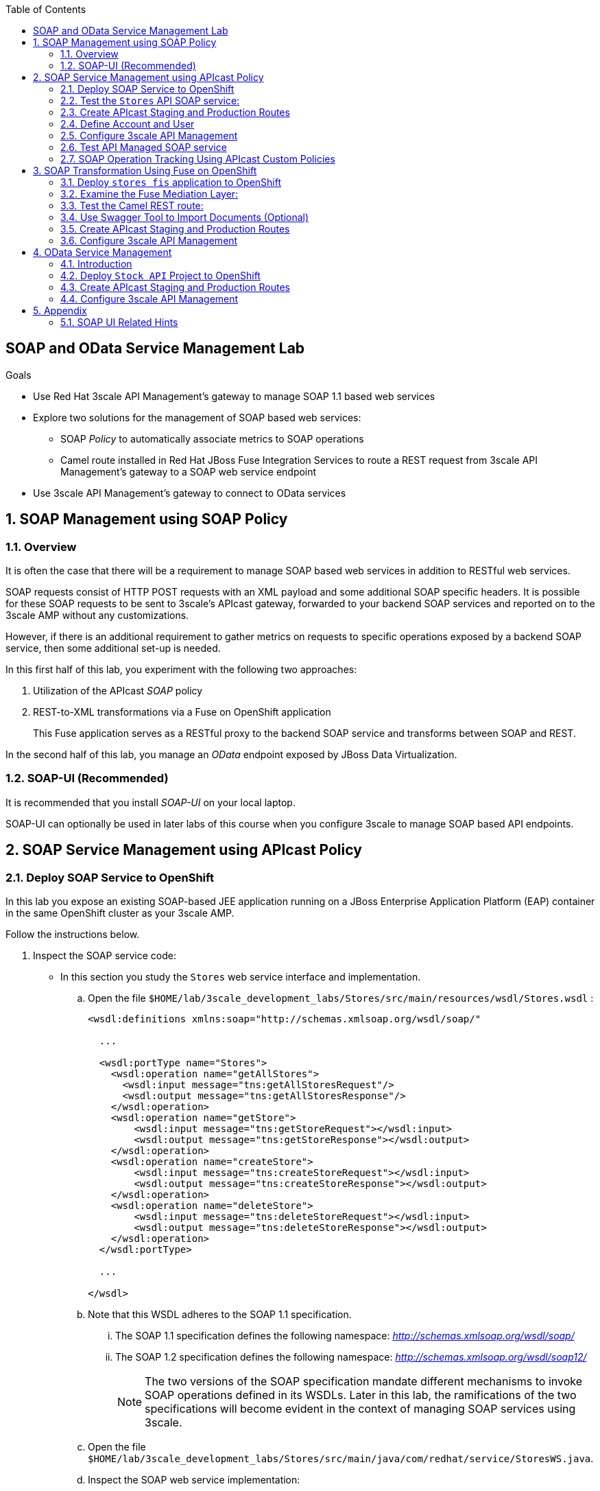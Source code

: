 :scrollbar:
:data-uri:
:toc2:
:linkattrs:


== SOAP and OData Service Management Lab

.Goals

* Use Red Hat 3scale API Management's gateway to manage SOAP 1.1 based web services
* Explore two solutions for the management of SOAP based web services:
** SOAP _Policy_ to automatically associate metrics to SOAP operations
** Camel route installed in Red Hat JBoss Fuse Integration Services to route a REST request from 3scale API Management's gateway to a SOAP web service endpoint
* Use 3scale API Management's gateway to connect to OData services


:numbered:

== SOAP Management using SOAP Policy

=== Overview

It is often the case that there will be a requirement to manage SOAP based web services in addition to RESTful web services.

SOAP requests consist of HTTP POST requests with an XML payload and some additional SOAP specific headers.
It is possible for these SOAP requests to be sent to 3scale's APIcast gateway, forwarded to your backend SOAP services and reported on to the 3scale AMP without any customizations.

However, if there is an additional requirement to gather metrics on requests to specific operations exposed by a backend SOAP service, then some additional set-up is needed.

In this first half of this lab, you experiment with the following two approaches:

. Utilization of the APIcast _SOAP_ policy
. REST-to-XML transformations via a Fuse on OpenShift application
+
This Fuse application serves as a RESTful proxy to the backend SOAP service and transforms between SOAP and REST.

In the second half of this lab, you manage an _OData_ endpoint exposed by JBoss Data Virtualization.

=== SOAP-UI (Recommended)

It is recommended that you install _SOAP-UI_ on your local laptop.

SOAP-UI can optionally be used in later labs of this course when you configure 3scale to manage SOAP based API endpoints.

== SOAP Service Management using APIcast Policy

=== Deploy SOAP Service to OpenShift

In this lab you expose an existing SOAP-based JEE application running on a JBoss Enterprise Application Platform (EAP) container in the same OpenShift cluster as your 3scale AMP.

Follow the instructions below.

. Inspect the SOAP service code:

* In this section you study the `Stores` web service interface and implementation.

.. Open the file `$HOME/lab/3scale_development_labs/Stores/src/main/resources/wsdl/Stores.wsdl`  :
+
[source,xml]
-----
<wsdl:definitions xmlns:soap="http://schemas.xmlsoap.org/wsdl/soap/"

  ...

  <wsdl:portType name="Stores">
    <wsdl:operation name="getAllStores">
      <wsdl:input message="tns:getAllStoresRequest"/>
      <wsdl:output message="tns:getAllStoresResponse"/>
    </wsdl:operation>
    <wsdl:operation name="getStore">
    	<wsdl:input message="tns:getStoreRequest"></wsdl:input>
    	<wsdl:output message="tns:getStoreResponse"></wsdl:output>
    </wsdl:operation>
    <wsdl:operation name="createStore">
    	<wsdl:input message="tns:createStoreRequest"></wsdl:input>
    	<wsdl:output message="tns:createStoreResponse"></wsdl:output>
    </wsdl:operation>
    <wsdl:operation name="deleteStore">
    	<wsdl:input message="tns:deleteStoreRequest"></wsdl:input>
    	<wsdl:output message="tns:deleteStoreResponse"></wsdl:output>
    </wsdl:operation>
  </wsdl:portType>

  ...

</wsdl>
-----

.. Note that this WSDL adheres to the SOAP 1.1 specification.
... The SOAP 1.1 specification defines the following namespace: _http://schemas.xmlsoap.org/wsdl/soap/_
... The SOAP 1.2 specification defines the following namespace: _http://schemas.xmlsoap.org/wsdl/soap12/_
+
NOTE: The two versions of the SOAP specification mandate different mechanisms to invoke SOAP operations defined in its WSDLs.
Later in this lab, the ramifications of the two specifications will become evident in the context of managing SOAP services using 3scale.

.. Open the file `$HOME/lab/3scale_development_labs/Stores/src/main/java/com/redhat/service/StoresWS.java`.
.. Inspect the SOAP web service implementation:
+
[source,java]
-----
@WebService(endpointInterface="com.redhat.service.Stores")
public class StoresWS implements Stores {

        @Inject
        StoreDao storeDAO;

        @Override
        public String createStore(Store store) {
                store = new Store(store.getStoreName(),store.getStoreLat(),store.getStoreLong());
                storeDAO.createStore(store);
                return "Store ID:" + store.getStoreID() + " CREATED";
        }

        @Override
        public String deleteStore(int storeID) {
                storeDAO.deleteStore(storeID);
                return "Store ID: " + storeID + " DELETED";
        }

        @Override
        public Store getStore(int storeID) {
                return storeDAO.getStoreById(storeID);
        }

        @Override
        public StoresType getAllStores() {
                StoresType st = new StoresType();
                st.store = storeDAO.getAll();
                return st;
        }

}
-----

* This service can be deployed on JBoss EAP and hosted on your shared OpenShift environment.

. Deploy the `Stores` web service to OpenShift:

.. Create a new project for your Stores API business service applications:
+
-----
$ oc new-project $OCP_USERNAME-stores-api \
     --display-name="$OCP_USERNAME Stores API" \
     --description="Stores API SOAP Services"
-----

.. If you are not already there, change to this new project:
+
-----
$ oc project $OCP_USERNAME-stores-api
-----
+
.. Import the `stores-api` template into your OpenShift environment:
+
-----
$ oc create -f $HOME/lab/3scale_development_labs/templates/stores-api.json
-----

.. Create the new application using the `stores-api` template:
+
-----
$ oc new-app --template=stores-soap --param HOSTNAME_HTTP=stores-api-$OCP_USERNAME.$OCP_WILDCARD_DOMAIN
-----

.. Wait a few minutes for the SOAP service to be deployed and for pods to be started, and then run this command:
+
-----
$ oc get pods
NAME                  READY     STATUS      RESTARTS   AGE
stores-soap-1-jnjrb   1/1       Running     0          2m
storesdb-1-6z5lx      1/1       Running     0          12m
-----


=== Test the `Stores` API SOAP service:

.. Using the _curl_ utility:
+
At the command line, view the WSDL exposed by the Stores service:
+
-----
$ curl -v http://`oc get route stores-soap -o template --template {{.spec.host}} -n $OCP_USERNAME-stores-api `/StoresWS?wsdl
-----

.. Using a browser:
+
NOTE:  There is a known bug with the rendering of WSDLs in recent versions of Firefox.

... Execute the following to determine the URL to the WSDL of your new _Stores_ SOAP service:
+
-----
$ echo -en "\n\nhttp://`oc get route stores-soap -o template --template {{.spec.host}} -n $OCP_USERNAME-stores-api `/StoresWS?wsdl\n\n"
-----

... In a web browser, navigate to the Stores WSDL using the previously determined URL:
+
NOTE: You may encounter a blank screen if using Firefox.  If so, switch to Google Chrome.
+
image::images/3scale_amp_stores_api_8.png[]


.. Using _wsdlbrowser.com_

... In a new browser tab or window, open the URL link:http://wsdlbrowser.com["http://wsdlbrowser.com"].
... Provide the URL of the Stores WSDL and click *Browse*.
... Check that the WSDL is imported successfully and that the list of functions is displayed on the page:
+
image::images/3scale_amp_stores_api_9.png[]

... Click *getAllStores* to generate a sample request for the operation, and then click *Call function*.

* Expect a response similar to the following:
+
image::images/3scale_amp_stores_api_11.png[]

=== Create APIcast Staging and Production Routes

Later in this lab, you'll need routes for your staging and production APIcast gateways that are used to proxy traffic to your _Stores_ backend SOAP service.

. Verify that you have gateways in the $GW_PROJECT:
+
-----
$ oc get deploy -n $GW_PROJECT

prod-apicast    1         1         1            1           12m
stage-apicast   1         1         1            1           12m


$ oc get service -n $GW_PROJECT

prod-apicast    ClusterIP   172.30.18.254   <none>        8080/TCP,8090/TCP   1h
stage-apicast   ClusterIP   172.30.47.202   <none>        8080/TCP,8090/TCP   1h
-----

. Create new routes for the Stores API staging and production APIcast:
+
-----
$ oc create route edge stores-soap-policy-staging-route \
  --service=stage-apicast \
  --hostname=stores-soap-staging-apicast-$OCP_USERNAME.$OCP_WILDCARD_DOMAIN \
  -n $GW_PROJECT

$ oc create route edge stores-soap-policy-production-route \
  --service=prod-apicast \
  --hostname=stores-soap-production-apicast-$OCP_USERNAME.$OCP_WILDCARD_DOMAIN \
  -n $GW_PROJECT
-----

TIP: We will be using these routes to be configured as the production and sandbox API endpoints for the Stores SOAP service.

=== Define Account and User

Similar to previous 3scale developer courses, we'll use an organization called:  `RHBank` with  a developer called:  `rhbankdev`.
The following is a refresher for how to create this account.

. Log in to 3scale by Red Hat's Admin Portal with your userID/password credentials.
. Click *Developers*.
. Click *Create*.
. Create a new account with the following credentials:
* *Username*: `rhbankdev`
* *Email*: `_Provide unique email address_`
* *PASSWORD*: `_Provide unique, easy-to-remember password_`
* *Organization/Group Name*: `RHBank`

=== Configure 3scale API Management

. Log in to 3scale by Red Hat's Admin Portal with your userID/password credentials.
. Create a new service:
* *Name*: `Stores SOAP Policy API`
* *System Name*: `stores-soap-policy-api`
* *Description*: `Stores SOAP Policy API`
. Create an application plan:
* *Name*: `StoresSOAPBasicPlan`
* *System Name*: `storesSOAPBasicPlan`
. Publish the application plan.
. In the *Developers* tab, select the *RHBank* account.
. Click *Applications* and then *Create Application*.
. Fill in the following information:
* *Application Plan*: `storesSOAPBasicPlan`
* *Name*: `StoresSOAPApp`
* *Description*: `Stores SOAP Application`
. In the *API* tab, click *Stores SOAP Policy API*, and then click *Integration*.
* *Private Base URL*: URL to your _stores-soap_ service.
* *Staging Public Base URL*: URL of the route stores-soap-staging-apicast-$OCP_USERNAME.$OCP_WILDCARD_DOMAIN`, mapped to the `apicast-staging` service.
* *Production Public Base URL*: URL of the route `stores-soap-production-apicast-$OCP_USERNAME.$OCP_WILDCARD_DOMAIN`, mapped to the `apicast-production` service.
. Configure the Method:
.. *Friendly name*: StoresWS
.. *system name*: stores/storesws
.. *Description*: Stores SOAP Web Service
. Configure the metrics:
+
[options="header"]
|=======================
|Metric|System Name|Unit
|`getAllStores`|`Stores/getAllStores`|`hits`
|`createStore`|`Stores/createStore`|`hits`
|`deleteStore`|`Stores/deleteStore`|`hits`
|`getStore`|`Stores/getStore`|`hits`
|=======================
+
. Configure Mapping rules:
+
[options="header"]
|=======================
|Verb|Pattern|Increment|Metric or Method
|`POST`|`/StoresWS`|`1`|`stores/storesws`
|`GET`|`/StoresWS`|`1`|`hits`
|=======================

.. The mapping for the _POST_ requests will increment hits on the _StoresWS_ method every time a SOAP request is made to any of the SOAP operations of your backend _Stores_ service.
.. The mapping for the _GET_ request will increment hits made to resources such as the _Stores_ service's WSDL.

. Set an API Test GET request:
* *API Test GET Request*: `/StoresWS?wsdl`

.  Click *Update and test in the Staging Environment*.


=== Test API Managed SOAP service

You should now be able to use a HTTP client to send SOAP requests to your backend SOAP service via the APIcast gateway.

. Test the API by making a `curl` request to the WSDL of the _Stores_ service via the APIcast staging URL:
+
-----
$ export STORES_SOAP_API_KEY=<stores-soap api key>

$ curl -k "https://`oc get route stores-soap-policy-staging-route \
      -o template --template {{.spec.host}} \
      -n $GW_PROJECT`/StoresWS?wsdl&user_key=$STORES_SOAP_API_KEY"
-----

. The Response should be similar to below:
+
-----
<wsdl:definitions xmlns:xsd="http://www.w3.org/2001/XMLSchema" xmlns:wsdl="http://schemas.xmlsoap.org/wsdl/" xmlns:tns="http://service.redhat.com/" xmlns:soap="http://schemas.xmlsoap.org/wsdl/soap/" xmlns:ns2="http://schemas.xmlsoap.org/soap/http" xmlns:ns1="http://www.rhmart.com/Stores/" name="StoresWSService" targetNamespace="http://service.redhat.com/">
<wsdl:import location="http://stores-api-sj.apps.na1.openshift.opentlc.com/StoresWS?wsdl=Stores.wsdl" namespace="http://www.rhmart.com/Stores/"></wsdl:import>
<wsdl:binding name="StoresWSServiceSoapBinding" type="ns1:Stores">
<soap:binding style="document" transport="http://schemas.xmlsoap.org/soap/http"/>
<wsdl:operation name="createStore">
<soap:operation soapAction="http://www.rhmart.com/Stores/createStore" style="document"/>
<wsdl:input name="createStore">
<soap:body use="literal"/>
</wsdl:input>
<wsdl:output name="createStoreResponse">
<soap:body use="literal"/>
</wsdl:output>
</wsdl:operation>
<wsdl:operation name="deleteStore">
<soap:operation soapAction="http://www.rhmart.com/Stores/deleteStore" style="document"/>
<wsdl:input name="deleteStore">
<soap:body use="literal"/>
</wsdl:input>
<wsdl:output name="deleteStoreResponse">
<soap:body use="literal"/>
</wsdl:output>
</wsdl:operation>
<wsdl:operation name="getStore">
<soap:operation soapAction="http://www.rhmart.com/Stores/getStore" style="document"/>
<wsdl:input name="getStore">
<soap:body use="literal"/>
</wsdl:input>
<wsdl:output name="getStoreResponse">
<soap:body use="literal"/>
</wsdl:output>
</wsdl:operation>
<wsdl:operation name="getAllStores">
<soap:operation soapAction="http://www.rhmart.com/Stores/getAllStores" style="document"/>
<wsdl:input name="getAllStores">
<soap:body use="literal"/>
</wsdl:input>
<wsdl:output name="getAllStoresResponse">
<soap:body use="literal"/>
</wsdl:output>
</wsdl:operation>
</wsdl:binding>
<wsdl:service name="StoresWSService">
<wsdl:port binding="tns:StoresWSServiceSoapBinding" name="StoresWSPort">
<soap:address location="http://stores-api-sj.apps.na1.openshift.opentlc.com/StoresWS"/>
</wsdl:port>
</wsdl:service>
</wsdl:definitions>

-----

. Make a POST request to the _getAllStores_ operation of the _Stores_ Web Service :
+
-----
$ curl -v -k -X POST \
       --header "Content-Type: application/soap+xml"  \
       --header "Accept: application/soap+xml"  \
       --header "SOAPAction: http://www.rhmart.com/Stores/getAllStores" \
       -d '<soapenv:Envelope xmlns:soapenv="http://schemas.xmlsoap.org/soap/envelope/" xmlns:stor="http://www.rhmart.com/Stores/"><soapenv:Header/><soapenv:Body><stor:getAllStores/></soapenv:Body></soapenv:Envelope>' \
       "https://`oc get route stores-soap-policy-staging-route -o template --template {{.spec.host}} -n $GW_PROJECT`/StoresWS?&user_key=$STORES_SOAP_API_KEY"

-----

.. Notice the inclusion of the _SOAPAction_ header.
.. As per the link:https://www.w3.org/TR/2000/NOTE-SOAP-20000508/#_Toc478383528[SOAP 1.1 specification], an HTTP client *MUST* use this header field when issuing a SOAP HTTP Request.

.. The response should be similar to the following:
+
-----
...
<soap:Envelope xmlns:soap="http://schemas.xmlsoap.org/soap/envelope/">
   <soap:Body>
      <ns2:getAllStoresResponse xmlns:ns2="http://www.rhmart.com/Stores/">
         <Stores>
            <store>
               <storeID>1</storeID>
               <storeName>Downtown
  Store</storeName>
               <storeLat>-34.6052704</storeLat>
               <storeLong>-58.3791766</storeLong>
            </store>
            <store>
               <storeID>2</storeID>
               <storeName>EastSide
  Store</storeName>
               <storeLat>-34.5975668</storeLat>
               <storeLong>-58.3710199</storeLong>
            </store>
         </Stores>
      </ns2:getAllStoresResponse>
   </soap:Body>
</soap:Envelope>
-----

At this point in the lab, you have been able to invoke your backend SOAP 1.1 service via the APIcast gateway proxy.

You could investigate the analytics of your service and view the number hits that have been reported on the _StoresWS_ method.

What you don't know at this time by just observing the analytics dashboard of 3scale is which specific SOAP operations exposed by your SOAP backend have been invoked.

Determining this is the objective of the next section of the lab.


=== SOAP Operation Tracking Using APIcast Custom Policies

In this section, we create a custom Apicast policy for SOAP requests, and use policy chaining to ensure that the custom policy is executed by the gateway.

The custom policy ensures that the metrics are updated for the SOAP operations.

Similar to the previous section of this lab, you continue to use a SOAP 1.1 web service and you continue to make use of the HTTP header called _SOAPAction_ in the requests to that SOAP web service.

These _SOAPAction_ header fields will now be used by your APIcast to update appropriate API metrics.

==== Custom Configuration to handle SOAP requests

. In the *API* tab, click *Stores SOAP Policy API*.
. Click: `Integration -> edit integration settings`.
. Expand the *Policies* section.
. In the *Policy Chain*, click *Add Policy* button and choose *SOAP*.
+
image::images/3scale_amp_stores_soap_policies_add.png[]

. Under the _Policy Chain_ section, use the up and down arrows to reorder the policies so that *SOAP* policy is first, followed by the *APIcast* policy.
+
image:images/3scale_amp_stores_soap_policies_order.png[]

. Click on *SOAP* policy to expand it.
. Enter the following mapping rules:
+
[options="header"]
|=======================
|delta|metric_system_name|pattern
|1|`Stores/getAllStores`|`http://www.rhmart.com/Stores/getAllStores`
|1|`Stores/createStore`|`http://www.rhmart.com/Stores/createStore`
|1|`Stores/deleteStore`|`http://www.rhmart.com/Stores/deleteStore`
|1|`Stores/getStore`|`http://www.rhmart.com/Stores/getStore`
|=======================
+
NOTE: The *pattern* should match the *SOAPAction* for each operation. The *metric_system_name* should match the System Name entered for the Metrics of each operation.
+
. Click *Submit* to save the changes.
. Click on *Update & test in Staging Environment*.

. Now redeploy the apicast-staging pod in OpenShift by simply deleting the existing one.
Kubernetes will make sure a new one is started.

. Wait for a couple of minutes for the deployment to complete, and the pod to be in `Running` state.
+
-----
$ oc get pods | grep apicast-staging
apicast-staging-5-49cv1           1/1       Running   0          1m
-----

==== Invoke various operations of SOAP service

In this section of the lab, you make more SOAP based invocations to your APIcast gateway.

You will specify the SOAPAction header corresponding to the other `getStore`, `createStore` and `deleteStore` SOAP operations of the Store API.

By doing so, you'll then be able to visualize your invocations to each SOAP operation in the built-in analytics capabilities of 3scale.

. To invoke the other SOAP operations of your Store API, you can continue to use the curl utility (similar to how you previously invoked the _getAllStores_ operation).

. Alternatively, it may be easier to execute the SOAP requests using SOAP-UI.
+
Similar to the _curl_ utility, SOAP-UI allows for setting of the custom _SOAPAction_ header in the http request.
+
image::images/3scale_amp_stores_soap_soapui.png[]
+
If you decide to use SOAP-UI, please refer to the appendix of this lab for tips regarding the import of the _Stores_ API WSDL.

. Using either the _curl_ utility or SOAP-UI, make several invocations to each of the four SOAP operations of the _Stores_API_ via your APIcast gateways.
. Observe that the requests are served with correct responses.

==== Analytics

Notice that the metrics you have set up for each operation are captured correctly by Apicast.
You should see the number of hits corresponding to each SOAPAction that you have requested to the staging endpoint.

image::images/3scale_amp_stores_api_metrics.png[]

==== Management of SOAP 1.2 Web Services

NOTE:  This section is for informational purposes only.

Management of SOAP 1.2 Web Service is similar to the approach you have taken here to manage your SOAP 1.1 _Stores_ Web Service.

What you will want to do different is:

. Do not set a _SOAPAction_ header in your HTTP requests.
. Use the _Content-Type_ header on HTTP requests and set a value for its _action_ parameter

.. The _action_ parameter of the _application/soap+xml_ Content-Type header is specified in link:https://www.w3.org/TR/soap12-part2/#ActionFeature[v1.2 of the SOAP standard]

.. An example using the curl utility is as follows:
+
-----

--header application/soap+xml;charset=UTF-8;action="http://www.rhmart.com/Stores/getAllStores".

-----

==== SOAP Requests to Production Endpoint(Bonus)

Now you can use *Promote to Production* to push the custom policies to the Production APIcast gateway. Redeploy the gateway to ensure the latest configuration is updated, and repeat the SOAP requests to production endpoint.


== SOAP Transformation Using Fuse on OpenShift

In the previous section of the lab, you observed how 3scale can managed SOAP services.
You also introduced a SOAP policy into your APIcast gateways for gathering of metrics based on SOAP operations.

As an alternative to having 3scale manage SOAP services, you could introduce a _mediation_ layer into your architecture that exposes REST and transforms to SOAP.
An ideal tool for this purpose is JBoss Fuse.

In this section you create a Fuse camel integration to expose a REST endpoint and route to the SOAP service deployed earlier.
The REST endpoint is then configured in 3scale API Management Platform as a service.

==== Deploy `stores fis` application to OpenShift

. If you are not already there, change to the `$OCP_USERNAME-stores-api` project:

. Import the `stores-fis` template to your OpenShift environment:
+
-----
$ oc create -f $HOME/lab/3scale_development_labs/templates/stores-fis.json
-----

. Create a new application using the `stores-fis` template:
+
-----
$ oc new-app --template=stores-fis --param ROUTE_HOST=stores-fis-$OCP_USERNAME.$OCP_WILDCARD_DOMAIN
-----

. Wait a few minutes for the `fis` service to be deployed and for the pods to be started:
+
-----
$ oc get pods
NAME                  READY     STATUS      RESTARTS   AGE
stores-fis-1-ff256    1/1       Running     0          35m
stores-soap-1-jnjrb   1/1       Running     0          1h
storesdb-1-6z5lx      1/1       Running     0          1h
-----

==== Examine the Fuse Mediation Layer:

. Log in to the OpenShift administration console from a web browser using your login credentials.
. Navigate to the `Stores API` project.
. Click the *Stores-FIS* pod, and then click *Open Java Console*:
+
image::images/3scale_amp_stores_api_13.png[]

. Click *Route Diagram*.
+
Expect to see all of the Camel routes defined:
+
image::images/3scale_amp_stores_api_14.png[]

. Alternatively, click *Source* and look into the Camel route:
+
A REST route is exposed to provide HTTP methods and URLs for the different SOAP operations provided by the Stores API:
+
[source,xml]
-----
    <route id="route1" rest="true">
        <from uri="rest:post::store?routeId=route1&amp;componentName=servlet&amp;inType=com.redhat.service.CreateStore&amp;outType=com.redhat.service.CreateStoreResponse&amp;consumes=application%2Fjson"/>
        <restBinding component="servlet" consumes="application/json" id="restBinding1" outType="com.redhat.service.CreateStoreResponse" type="com.redhat.service.CreateStore"/>
        <to customId="true" id="route1" uri="direct:createStore"/>
    </route>
    <route id="route2" rest="true">
        <from uri="rest:delete::store/{storeID}?routeId=route2&amp;componentName=servlet&amp;outType=com.redhat.service.DeleteStoreResponse"/>
        <restBinding component="servlet" id="restBinding2" outType="com.redhat.service.DeleteStoreResponse"/>
        <to customId="true" id="route2" uri="direct:deleteStore"/>
    </route>
    <route id="route3" rest="true">
        <from uri="rest:get::store/{storeID}?routeId=route3&amp;produces=application%2Fjson&amp;componentName=servlet&amp;outType=com.redhat.service.GetStoreResponse"/>
        <restBinding bindingMode="json" component="servlet" id="restBinding3" outType="com.redhat.service.GetStoreResponse" produces="application/json"/>
        <to customId="true" id="route3" uri="direct:getStore"/>
    </route>
    <route id="route4" rest="true">
        <from uri="rest:get::allstores?routeId=route4&amp;produces=application%2Fjson&amp;componentName=servlet&amp;outType=com.redhat.service.StoresType"/>
        <restBinding bindingMode="json" component="servlet" id="restBinding4" outType="com.redhat.service.StoresType" produces="application/json"/>
        <to customId="true" id="route4" uri="direct:getAllStores"/>
    </route>

-----
+
Note the two GET methods for `getStore` and `getAllStores`, the POST method for `postStore`, and the DELETE method for `deleteStore` operation.

* Each of the `direct` routes corresponds to the four operations defined in the REST service:
+
[source,xml]
-----
   <route customId="true" id="createStore">
        <from customId="true" id="_from1" uri="direct:createStore"/>
        <setBody customId="true" id="_setBody1">
            <simple>${body.getStore()}</simple>
        </setBody>
        <setHeader customId="true" headerName="soapMethod" id="_setHeader1">
            <constant>createStore</constant>
        </setHeader>
        <to customId="true" id="_to1" uri="direct:soap"/>
    </route>
    <route customId="true" id="deleteStore">
        <from customId="true" id="_from2" uri="direct:deleteStore"/>
        <setBody customId="true" id="_setBody2">
            <simple resultType="int">${header.storeID}</simple>
        </setBody>
        <setHeader customId="true" headerName="soapMethod" id="_setHeader2">
            <constant>deleteStore</constant>
        </setHeader>
        <to customId="true" id="_to2" uri="direct:soap"/>
    </route>
    <route customId="true" id="getStore">
        <from customId="true" id="_from3" uri="direct:getStore"/>
        <setBody customId="true" id="_setBody3">
            <simple resultType="int">${header.storeID}</simple>
        </setBody>
        <setHeader customId="true" headerName="soapMethod" id="_setHeader3">
            <constant>getStore</constant>
        </setHeader>
        <to customId="true" id="_to3" uri="direct:soap"/>
    </route>
    <route customId="true" id="getAllStores">
        <from customId="true" id="_from4" uri="direct:getAllStores"/>
        <setBody customId="true" id="_setBody4">
            <mvel>new Object[0]</mvel>
        </setBody>
        <setHeader customId="true" headerName="soapMethod" id="_setHeader4">
            <constant>getAllStores</constant>
        </setHeader>
        <to customId="true" id="_to4" uri="direct:soap"/>
    </route>
-----
+
Each of the routes above gets the request, constructs the CXF request message object, and updates the header to the right `soapMethod` for calling the SOAP web service.

. A route to call the SOAP endpoint:
+
[source,xml]
-----
    <route customId="true" id="soapRoute">
        <from customId="true" id="_from5" uri="direct:soap"/>
        <toD customId="true" id="tod" uri="cxf:bean:wsStores?defaultOperationName=${header.soapMethod}&amp;exchangePattern=InOut"/>
        <setBody customId="true" id="_setBodySoap">
            <simple>${body[0]}</simple>
        </setBody>
        <setHeader customId="true" headerName="Content-Type" id="_setHeaderContextType">
            <constant>application/json</constant>
        </setHeader>
    </route>
-----

. Investigate the property that defines the URL to the backend SOAP service
.. In your virtual machine, navigate to the source code of the project at: $HOME/lab/3scale_development_labs/StoresFIS
.. Inspect the properties found in the project's _application.properties_ file:
+
-----
cat src/main/resources/application.properties
-----
+
Notice a property called _cxf.endpoint.soap_ is defined:
+
-----

...


# cxf endpoint address
cxf.endpoint.soap = http://stores-soap:8080

-----

==== Test the Camel REST route:

. Send a `curl` request to the `stores-fis` route to make a call to the REST web service and check that the SOAP web service is called and that the response is converted to `application/json`:
+
-----
$ curl http://`oc get route stores-fis -o template --template {{.spec.host}} -n $OCP_USERNAME-stores-api`/allstores

-----

. Check the response:
+
-----
{"store":[{"storeID":1,"storeName":"Downtown\n  Store","storeLat":-34.6052704,"storeLong":-58.3791766},{"storeID":2,"storeName":"EastSide\n  Store","storeLat":-34.5975668,"storeLong":-58.3710199}]}[sjayanti@localhost camel-webservice-fis]
-----
* You can also send sample requests to the other endpoints and ensure that there are no errors.

The REST-SOAP Camel proxy is now correctly deployed, and you can begin to configure the APIcast gateway to use this REST endpoint to communicate with the SOAP web service.


==== Use Swagger Tool to Import Documents (Optional)

* Follow the steps in the previous lab to import the API documents into 3scale API Management.

==== Create APIcast Staging and Production Routes

. Follow the steps in the API Management lab to create secure routes to the `apicast-staging` and `apicast-production` services for the Stores API.

. Verify that you are in the apicast gateway project:
+
-----
$ oc project $GW_PROJECT
-----

. Create new routes for the Stores API staging and production APIcast:
+
-----
$ oc create route edge stores-soap-transformation-staging-route \
  --service=apicast-staging \
  --hostname=stores-staging-apicast-$OCP_USERNAME.$OCP_WILDCARD_DOMAIN \
  -n $GW_PROJECT

$ oc create route edge stores-soap-transformation-production-route \
  --service=apicast-production \
  --hostname=stores-production-apicast-$OCP_USERNAME.$OCP_WILDCARD_DOMAIN \
  -n $GW_PROJECT
-----


==== Configure 3scale API Management

. Create a new service:
* *Name*: `Stores SOAP Transformation API`
* *System Name*: `stores-soap-transformation-api`
* *Description*: `Stores SOAP Transformation API`
. Create an application plan:
* *Name*: `StoresPremiumPlan`
* *System Name*: `storesPremiumPlan`
. Publish the application plan.
. In the *Developers* tab, select the *RHBank* account.
. Click *Applications* and then *Create Application*.
. Fill in the following information:
* *Application Plan*: `StoresPremiumPlan`
* *Name*: `StoresApp`
* *Description*: `Stores Application`
. In the *API* tab, click *Stores API*, and then click *Integration*.
* *Private Base URL*: 
+
URL to your JBoss Fuse Camel REST route.

* *Staging Public Base URL*: 
+
Create a new edge secure route in the `3scale_AMP` project to `stores-staging-apicast-$OCP_USERNAME.$OCP_WILDCARD_DOMAIN`, mapped to the `apicast-staging` service.

* *Production Public Base URL*: 
+
Create a new route in the `3scale_AMP` project to `stores-production-apicast-$OCP_USERNAME.$OCP_WILDCARD_DOMAIN`, mapped to the `apicast-production` service.

. Create an API Test GET request:
* *API Test GET Request*: `/allstores`
.  Click *Update and test in the Staging Environment*.
. Make a test request to the staging URL.
. Promote to production, and make a test request to the production URL:

.. Test the API by making a `curl` request to the staging URL, and check the response:
+
-----
$ export STORES_FUSE_API_KEY=<api key to your Stores App>

$ curl -k "https://`oc get route stores-soap-transformation-staging-route -o template --template {{.spec.host}} -n $GW_PROJECT`/allstores?user_key=$STORES_FUSE_API_KEY"

{"store":[{"storeID":1,"storeName":"Downtown\n  Store","storeLat":-34.6052704,"storeLong":-58.3791766},{"storeID":2,"storeName":"EastSide\n  Store","storeLat":-34.5975668,"storeLong":-58.3710199}]}

-----

.. Promote the API to production, test the production URL, and check the response:
+
-----
$ curl -v -k "https://`oc get route stores-soap-transformation-production-route -o template --template {{.spec.host}} -n $GW_PROJECT`/allstores?user_key=$STORES_FUSE_API_KEY"

{"store":[{"storeID":1,"storeName":"Downtown\n  Store","storeLat":-34.6052704,"storeLong":-58.3791766},{"storeID":2,"storeName":"EastSide\n  Store","storeLat":-34.5975668,"storeLong":-58.3710199}]}

-----

* A Camel route can be used to provide routing for 3scale API Management's gateway to the SOAP web service.

== OData Service Management

=== Introduction

In this section you deploy an OData(Open Data Protocol) service. link:http://www.odata.org/[OData] is a standard that defines a set of best practices for building and consuming RESTful APIs. The service you deploy is based on a JBoss Data Virtualization for OpenShift Container Platform virtual database (VDB). This VDB has a virtual view that retrieves data from two database tables (MySQL and PostgreSQL) and presents them as a single SQL ANSI table. Then, out of the box, this view is exposed in JBoss Data Virtualization as an OData REST service. You can find more information here:

* link:https://www.redhat.com/en/technologies/jboss-middleware/data-virtualization[JBoss Data Virtualization]

* link:https://access.redhat.com/documentation/en-us/red_hat_jboss_data_virtualization/6.3/html/red_hat_jboss_data_virtualization_for_openshift/[Red Hat JBoss Data Virtualization for OpenShift].


=== Deploy `Stock API` Project to OpenShift

In this section you deploy the Stock API onto a JBoss EAP container running on OpenShift. The stock data exists in two databases: MySQL and PostgreSQL. JBoss Data Virtualization is used to provide data virtualization and present the combined data view as an OData REST service.

IMPORTANT: When executing commands using the `oc` utility, you must be logged in to the master API of your OpenShift Container Platform environment with your `OCP_USER_ID` credentials.

. At the shell prompt of your VM, verify that you are using the `jboss` user.
. Create a new project for your stock API business service applications:
+
-----
$ oc new-project $OCP_USERNAME-stock-api \
     --display-name="Stock API" \
     --description="Stock API ODATA Services"
-----

. If you are not already there, change to this new project:
+
-----
$ oc project $OCP_USERNAME-stock-api
-----
. Import the `stock-api` template to your OpenShift environment:
+
-----
$ oc create -f $HOME/lab/3scale_development_labs/templates/stock-api.json
-----

. Add the `datasources` environment variable secret to the project:
+
-----
$ oc secret new datavirt-app-config $HOME/lab/3scale_development_labs/Stock/datasources.env
-----

. Create a new service account for the `datavirt` user and provide view access:
+
-----
$ oc create serviceaccount datavirt-service-account
$ oc policy add-role-to-user view system:serviceaccount:stock-api:datavirt-service-account
-----

. Create the new application using the `stock-api` template:
+
-----
$ oc new-app --template=stock-api --param HOSTNAME_HTTP=stock-api-$OCP_USERNAME.$OCP_WILDCARD_DOMAIN
-----
. Test the `stock` API service deployed in your OpenShift environment:
+
-----
$ oc get pods
NAME                  READY     STATUS      RESTARTS   AGE
stock-api-2-34b7h     1/1       Running     0          16h
stockmysql-3-3g5v9    1/1       Running     0          18h
stockpg-5-j8181       1/1       Running     0          18h
-----

. Once the API and the database pods are running, test the `odata` service by making a request to the endpoint:
+
-----
$ curl -k http://stock-api-$OCP_USERNAME.$OCP_WILDCARD_DOMAIN/odata4/Stock-API/FederatedStock/stock?$format=JSON
-----

* Expect a response like the following:
+
[source,JSON]
-----
{"@odata.context":"$metadata#stock","value":[{"productid":1,"amount":20.0,"storeid":1},{"productid":1,"amount":30.0,"storeid":2},{"productid":2,"amount":30.0,"storeid":1},{"productid":2,"amount":14.0,"storeid":2},{"productid":3,"amount":1.0,"storeid":1},{"productid":3,"amount":40.0,"storeid":2},{"productid":4,"amount":14.0,"storeid":1},{"productid":4,"amount":100.0,"storeid":2},{"productid":5,"amount":22.0,"storeid":1},{"productid":5,"amount":2.0,"storeid":2},{"productid":6,"amount":880.0,"storeid":1},{"productid":6,"amount":10.0,"storeid":2},{"productid":7,"amount":1200.0,"storeid":1},{"productid":7,"amount":32.0,"storeid":2},{"productid":8,"amount":532.0,"storeid":1},{"productid":8,"amount":1.0,"storeid":2},{"productid":9,"amount":10.0,"storeid":1},{"productid":9,"amount":123.0,"storeid":2},{"productid":10,"amount":1.0,"storeid":1},{"productid":10,"amount":730.0,"storeid":2}]}[sjayanti@localhost camel-webservice-fis]
-----

* The REST `odata` service is now correctly deployed, and you can now begin to configure the APIcast gateway to use this REST endpoint to communicate with the service.

=== Create APIcast Staging and Production Routes

Follow the steps in the API Management lab to create secure routes to the `apicast-staging` and `apicast-production` services for the Stock API.

. Verify that you are in the apicast gateway project:
+
-----
$ oc project $GW_PROJECT
-----
+
. Create new routes for the Stock API staging and production APIcast:
+
-----
$ oc create route edge stock-staging-route \
  --service=apicast-staging \
  --hostname=stock-staging-apicast-$OCP_USERNAME.$OCP_WILDCARD_DOMAIN \
  -n $GW_PROJECT

$ oc create route edge stock-production-route \
  --service=apicast-production \
  --hostname=stock-production-apicast-$OCP_USERNAME.$OCP_WILDCARD_DOMAIN \
  -n $GW_PROJECT
-----

=== Configure 3scale API Management

. Log in to 3scale by Red Hat's Admin Portal with your userID/password credentials.
. Create a new service:
* *Name*: `Stock API`
* *System Name*: `stock-api`
* *Description*: `Stock API`
. Create an application plan:
* *Name*: `StockPremiumPlan`
* *System Name*: `stockPremiumPlan`
. Publish the application plan.
. In the *Developers* tab, click *RHBank*.
. Click *Applications* and then click *Create Application*:
* *Application Plan*: `StockPremiumPlan`
* *Name*: `StockApp`
* *Description*: `Stock Application`
. In the *API* tab, click *Stock API* and then click *Integration*:
* *Private Base URL*: URL to your JBoss Data Virtualization route.
* *Staging Public Base URL*: Create new edge secure route in `3scale_AMP` project to `stock-staging-apicast-$OCP_USERNAME.$OCP_WILDCARD_DOMAIN`, mapped to the `apicast-staging` service.
* *Production Public Base URL*: Create new route in `3scale_AMP` project to `stock-prod-apicast-$OCP_USERNAME.$OCP_WILDCARD_DOMAIN`, mapped to the `apicast-production` service.
. Create a mapping rule:
* *Operation*: `GET`
* *Pattern*: `/odata4/Stock-API/FederatedStock/stock`
. Create API Test GET request:
* *API Test GET Request*: `/odata4/Stock-API/FederatedStock/stock?$format=JSON`
.  Click *Update and test in the Staging Environment*.
. Make a test request to the staging URL.
. Promote to production and make a test request to the production URL.

== Appendix

=== SOAP UI Related Hints

When creating a SOAP based project in SOAP-UI, you'll need to provide the wsdl to your Store service.
This can be a bit problematic.

You won't be able to simply supply SOAP-UI with a valid URL (with API key) to your Store service WSDL.
SOAP-UI will pull down that initial wsdl, parse it for the value of <wsdl:import location= />  attribute and error out because the value of the location attribute is not complete".  It is missing your API key.

Subsequently, you'll want to execute the following:

. Use curl to retrieve a copy of your wsdl and save that copy to disk
. Using a text editor, change the value of the <wsdl:import location="" /> attribute to a valid URL to your wsdl.
.. You will want to url encode the ampersand character in the URL
.. Example as follows:
+
-----
<wsdl:import location="https://stores-soap-staging-apicast-jb.apps.dev39.openshift.opentlc.com/StoresWS?wsdl=Stores.wsdl&amp;user_key=4fab352901d3badef8cbe9e05eab1271" namespace="http://www.rhmart.com/Stores/">
-----
. Create a new SOAP project in SOAP-UI by referencing this downloaded and modified local wsdl.

